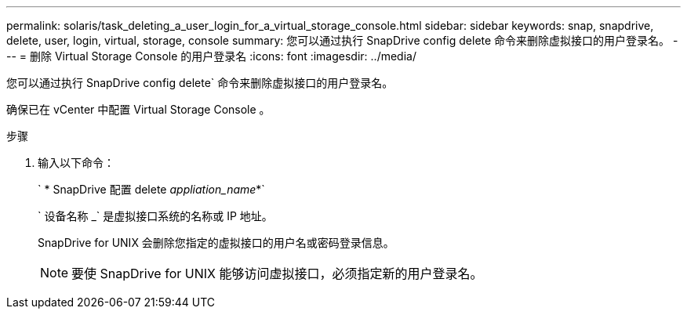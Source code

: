 ---
permalink: solaris/task_deleting_a_user_login_for_a_virtual_storage_console.html 
sidebar: sidebar 
keywords: snap, snapdrive, delete, user, login, virtual, storage, console 
summary: 您可以通过执行 SnapDrive config delete 命令来删除虚拟接口的用户登录名。 
---
= 删除 Virtual Storage Console 的用户登录名
:icons: font
:imagesdir: ../media/


[role="lead"]
您可以通过执行 SnapDrive config delete` 命令来删除虚拟接口的用户登录名。

确保已在 vCenter 中配置 Virtual Storage Console 。

.步骤
. 输入以下命令：
+
` * SnapDrive 配置 delete _appliation_name_*`

+
` 设备名称 _` 是虚拟接口系统的名称或 IP 地址。

+
SnapDrive for UNIX 会删除您指定的虚拟接口的用户名或密码登录信息。

+

NOTE: 要使 SnapDrive for UNIX 能够访问虚拟接口，必须指定新的用户登录名。


